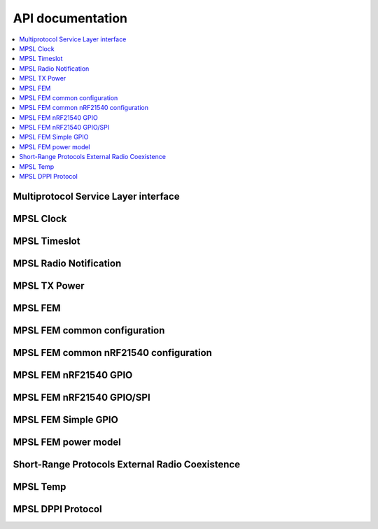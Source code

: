 .. _mpsl_api:

API documentation
#################

.. contents::
   :local:
   :depth: 2

Multiprotocol Service Layer interface
*************************************

.. doxygengroup:: mpsl
   :project: nrfxlib
   :members:

.. _mpsl_api_clk:
MPSL Clock
**********

.. doxygengroup:: mpsl_clock
   :project: nrfxlib
   :members:

.. _mpsl_api_timeslot:
MPSL Timeslot
*************

.. doxygengroup:: mpsl_timeslot
   :project: nrfxlib
   :members:

.. _mpsl_api_rn:
MPSL Radio Notification
***********************

.. doxygengroup:: mpsl_radio_notification
   :project: nrfxlib
   :members:

.. _mpsl_api_txp:
MPSL TX Power
*************

.. doxygengroup:: mpsl_tx_power
   :project: nrfxlib
   :members:

.. _mpsl_api_fem:
MPSL FEM
********

.. doxygengroup:: mpsl_fem
   :project: nrfxlib
   :members:

.. _mpsl_api_fem_common:
MPSL FEM common configuration
*****************************

.. doxygengroup:: mpsl_fem_config_common
   :project: nrfxlib
   :members:

.. _mpsl_api_fem_21540_com:
MPSL FEM common nRF21540 configuration
**************************************

.. doxygengroup:: mpsl_fem_nrf21540_common
   :project: nrfxlib
   :members:

.. _mpsl_api_fem_21540_gpio:
MPSL FEM nRF21540 GPIO
**********************

.. doxygengroup:: mpsl_fem_nrf21540_gpio
   :project: nrfxlib
   :members:

.. _mpsl_api_fem_21540_gpiospi:
MPSL FEM nRF21540 GPIO/SPI
**************************

.. doxygengroup:: mpsl_fem_nrf21540_gpio_spi
   :project: nrfxlib
   :members:

.. _mpsl_api_fem_simple:
MPSL FEM Simple GPIO
********************

.. doxygengroup:: mpsl_fem_simple_gpio
   :project: nrfxlib
   :members:

.. _mpsl_api_fem_power:
MPSL FEM power model
********************

.. doxygengroup:: mpsl_fem_power_model
   :project: nrfxlib
   :members:

.. _mpsl_api_sr_cx:
Short-Range Protocols External Radio Coexistence
****************************************
.. doxygengroup:: mpsl_cx
   :project: nrfxlib
   :members:

.. _mpsl_api_temp:
MPSL Temp
*********

.. doxygengroup:: mpsl_temp
   :project: nrfxlib
   :members:

.. _mpsl_api_dppi:
MPSL DPPI Protocol
******************

.. doxygengroup:: mpsl_dppi_protocol_api
   :project: nrfxlib
   :members:
